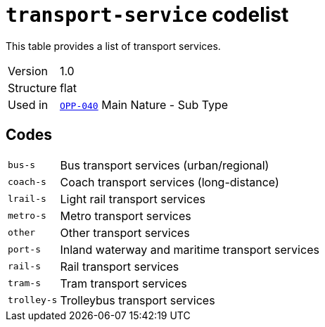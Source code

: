 = `transport-service` codelist
:navtitle: Codelists

This table provides a list of transport services.
[horizontal]
Version:: 1.0
Structure:: flat
Used in:: xref:business-terms/OPP-040.adoc[`OPP-040`] Main Nature - Sub Type

== Codes
[horizontal]
  `bus-s`::: Bus transport services (urban/regional)
  `coach-s`::: Coach transport services (long-distance)
  `lrail-s`::: Light rail transport services
  `metro-s`::: Metro transport services
  `other`::: Other transport services
  `port-s`::: Inland waterway and maritime transport services
  `rail-s`::: Rail transport services
  `tram-s`::: Tram transport services
  `trolley-s`::: Trolleybus transport services
